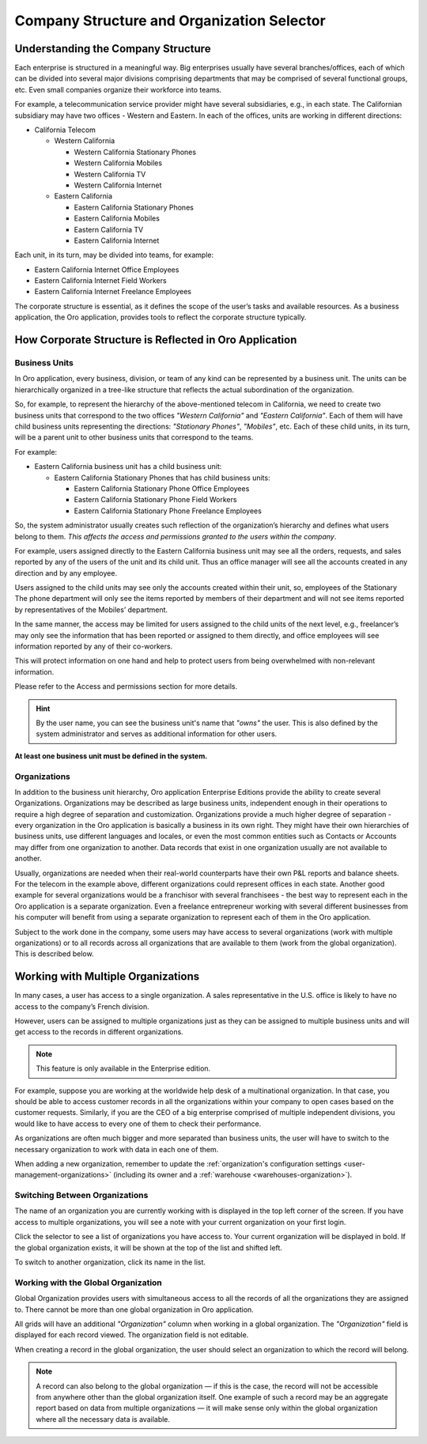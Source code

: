 .. _user-guide-getting-started-company-structure:


Company Structure and Organization Selector
===========================================

Understanding the Company Structure
-----------------------------------

Each enterprise is structured in a meaningful way. Big enterprises usually have several branches/offices, each of which can be divided into several major divisions comprising departments that may be comprised of several functional groups, etc. Even small companies organize their workforce into teams.

For example, a telecommunication service provider might have several subsidiaries, e.g., in each state. The Californian subsidiary may have two offices - Western and Eastern. In each of the offices, units are working in different directions:

* California Telecom

  * Western California

    * Western California Stationary Phones

    * Western California Mobiles

    * Western California TV

    * Western California Internet

  * Eastern California

    * Eastern California Stationary Phones

    * Eastern California Mobiles

    * Eastern California TV

    * Eastern California Internet

Each unit, in its turn, may be divided into teams, for example:

- Eastern California Internet Office Employees
- Eastern California Internet Field Workers
- Eastern California Internet Freelance Employees


The corporate structure is essential, as it defines the scope of the user’s tasks and available resources. As a
business application, the Oro application, provides tools to reflect the corporate structure typically.


How Corporate Structure is Reflected in Oro Application
-------------------------------------------------------

Business Units
^^^^^^^^^^^^^^

In Oro application, every business, division, or team of any kind can be represented by a business unit. The units can be
hierarchically organized in a tree-like structure that reflects the actual subordination of the organization.

So, for example, to represent the hierarchy of the above-mentioned telecom in California, we need to create two business
units that correspond to the two offices *"Western California"* and *"Eastern California"*. Each of them will have child
business units representing the directions: *"Stationary Phones"*, *"Mobiles"*, etc. Each of these child units, in its
turn, will be a parent unit to other business units that correspond to the teams.

For example:

* Eastern California business unit has a child business unit:

  * Eastern California Stationary Phones that has child business units:

    * Eastern California Stationary Phone Office Employees

    * Eastern California Stationary Phone Field Workers

    * Eastern California Stationary Phone Freelance Employees

So, the system administrator usually creates such reflection of the organization’s hierarchy and defines what users
belong to them. *This affects the access and permissions granted to the users within the company*.

For example, users assigned directly to the  Eastern California business unit may see all the orders, requests, and
sales reported by any of the users of the unit and its child unit. Thus an office manager will see all the accounts
created in any direction and by any employee.

Users assigned to the child units may see only the accounts created within their unit, so, employees of the Stationary
The phone department will only see the items reported by members of their department and will not see items reported by
representatives of the Mobiles’ department.

In the same manner, the access may be limited for users assigned to the child units of the next level, e.g., freelancer’s
may only see the information that has been reported or assigned to them directly, and office employees will see
information reported by any of their co-workers.

This will protect information on one hand and help to protect users from being overwhelmed with non-relevant
information.

Please refer to the Access and permissions section for more details.

.. hint::

    By the user name, you can see the business unit's name that *"owns"* the user. This is also defined by the
    system administrator and serves as additional information for other users.

**At least one business unit must be defined in the system.**

Organizations
^^^^^^^^^^^^^

In addition to the business unit hierarchy, Oro application Enterprise Editions provide the ability to create several
Organizations. Organizations may be described as large business units, independent enough in their operations to
require a high degree of separation and customization. Organizations provide a much higher degree of separation - every
organization in the Oro application is basically a business in its own right. They might have their own hierarchies of business
units, use different languages and locales, or even the most common entities such as Contacts or Accounts may differ
from one organization to another. Data records that exist in one organization usually are not available to another.

Usually, organizations are needed when their real-world counterparts have their own P&L reports and balance sheets. For
the telecom in the example above, different organizations could represent offices in each state. Another good
example for several organizations would be a franchisor with several franchisees - the best way to represent each
in the Oro application is a separate organization. Even a freelance entrepreneur working with several different businesses
from his computer will benefit from using a separate organization to represent each of them in the Oro application.

Subject to the work done in the company, some users may have access to several organizations (work with multiple organizations) or to all records across all organizations that are available to them
(work from the global organization). This is described below.


.. _user-guide-getting-started-change-organization:

Working with Multiple Organizations
-----------------------------------

In many cases, a user has access to a single organization. A sales representative in the U.S. office is likely to have no
access to the company’s French division.

However, users can be assigned to multiple organizations just as they can be assigned to multiple business units and
will get access to the records in different organizations.

.. note:: This feature is only available in the Enterprise edition.

For example, suppose you are working at the worldwide help desk of a multinational organization. In that case, you should be able to access customer records in all the organizations within your company to open cases based on the customer requests. Similarly, if you are the CEO of a big enterprise comprised of multiple independent divisions, you would like to have access to every one of them to check their
performance.

As organizations are often much bigger and more separated than business units, the user will have to switch to the
necessary organization to work with data in each one of them.

When adding a new organization, remember to update the :ref:`organization's configuration settings <user-management-organizations>` (including its owner and a :ref:`warehouse <warehouses-organization>`).

Switching Between Organizations
^^^^^^^^^^^^^^^^^^^^^^^^^^^^^^^

The name of an organization you are currently working with is displayed in the top left corner of the screen. If you have access to multiple organizations, you will see a note with your current organization on your first login.

Click the selector to see a list of organizations you have access to. Your current organization will be displayed in
bold. If the global organization exists, it will be shown at the top of the list and shifted left.

.. image:: /user/img/getting_started/navigation/multi_org_choice.png
   :alt: Click the ellipsis menu to see the list of organizations you have access to

To switch to another organization, click its name in the list.

Working with the Global Organization
^^^^^^^^^^^^^^^^^^^^^^^^^^^^^^^^^^^^

Global Organization provides users with simultaneous access to all the records of all the organizations they are
assigned to. There cannot be more than one global organization in Oro application.

All grids will have an additional *"Organization"* column when working in a global organization. The *"Organization"* field is displayed for each record viewed. The organization field is not editable.

When creating a record in the global organization, the user should select an organization to which the record will belong.

.. image:: /user/img/getting_started/navigation/multi_org_system1.png
   :alt: Select an organization to which the record will belong

.. note::

    A record can also belong to the global organization — if this is the case, the record will not be accessible from
    anywhere other than the global organization itself. One example of such a record may be an aggregate report
    based on data from multiple organizations — it will make sense only within the global organization where all the
    necessary data is available.